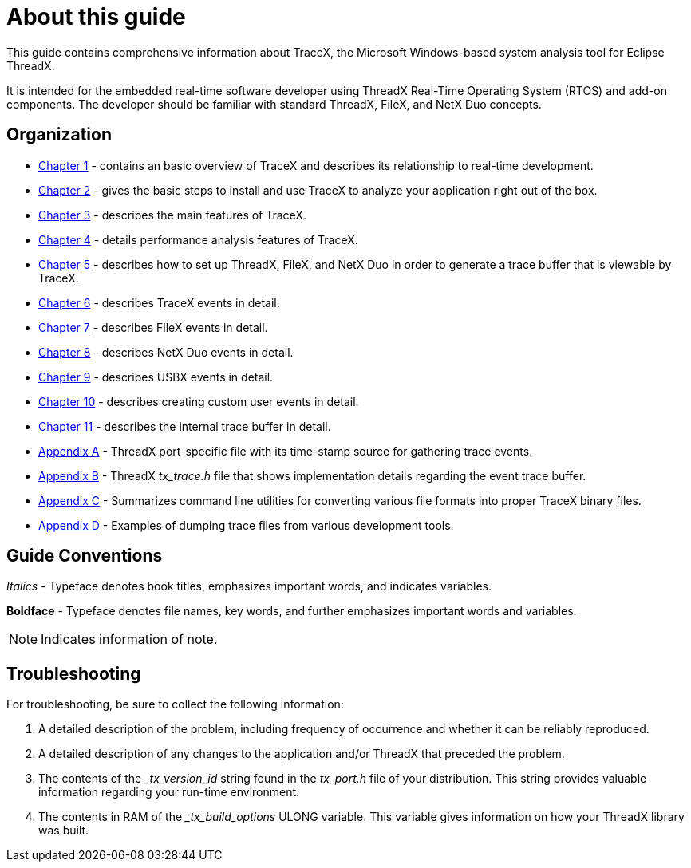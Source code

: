 ////

 Copyright (c) Microsoft
 Copyright (c) 2024-present Eclipse ThreadX contributors
 
 This program and the accompanying materials are made available 
 under the terms of the MIT license which is available at
 https://opensource.org/license/mit.
 
 SPDX-License-Identifier: MIT
 
 Contributors: 
     * Frédéric Desbiens - Initial AsciiDoc version.

////

= About this guide
:description: This guide contains comprehensive information about TraceX, the Windows-based system analysis tool from Eclipse Foundation.

This guide contains comprehensive information about TraceX, the Microsoft Windows-based system analysis tool for Eclipse ThreadX.

It is intended for the embedded real-time software developer using ThreadX Real-Time Operating System (RTOS) and add-on components. The developer should be familiar with standard ThreadX, FileX, and NetX Duo concepts.

== Organization

* xref:chapter1.adoc[Chapter 1] - contains an basic overview of TraceX and describes its relationship to real-time development.
* xref:chapter2.adoc[Chapter 2] - gives the basic steps to install and use TraceX to analyze your application right out of the box.
* xref:chapter3.adoc[Chapter 3] - describes the main features of TraceX.
* xref:chapter4.adoc[Chapter 4] - details performance analysis features of TraceX.
* xref:chapter5.adoc[Chapter 5] - describes how to set up ThreadX, FileX, and NetX Duo in order to generate a trace buffer that is viewable by TraceX.
* xref:chapter6.adoc[Chapter 6] - describes TraceX events in detail.
* xref:chapter7.adoc[Chapter 7] - describes FileX events in detail.
* xref:chapter8.adoc[Chapter 8] - describes NetX Duo events in detail.
* xref:chapter9.adoc[Chapter 9] - describes USBX events in detail.
* xref:chapter10.adoc[Chapter 10] - describes creating custom user events in detail.
* xref:chapter11.adoc[Chapter 11] - describes the internal trace buffer in detail.
* xref:appendix-a.adoc[Appendix A] - ThreadX port-specific file with its time-stamp source for gathering trace events.
* xref:appendix-b.adoc[Appendix B] - ThreadX _tx_trace.h_ file that shows implementation details regarding the event trace buffer.
* xref:appendix-c.adoc[Appendix C] - Summarizes command line utilities for converting various file formats into proper TraceX binary files.
* xref:appendix-d.adoc[Appendix D] - Examples of dumping trace files from various development tools.

== Guide Conventions

_Italics_ - Typeface denotes book titles, emphasizes important words, and indicates variables.

*Boldface* - Typeface denotes file names, key words, and further emphasizes important words and variables.

NOTE: Indicates information of note.

== Troubleshooting

For troubleshooting, be sure to collect the following information:

. A detailed description of the problem, including frequency of occurrence and whether it can be reliably reproduced.
. A detailed description of any changes to the application and/or ThreadX that preceded the problem.
. The contents of the __tx_version_id_ string found in the _tx_port.h_ file of your distribution. This string provides valuable information regarding your run-time environment.
. The contents in RAM of the __tx_build_options_ ULONG variable. This variable gives information on how your ThreadX library was built.
